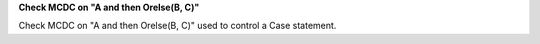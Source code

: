 **Check MCDC on "A and then Orelse(B, C)"**

Check MCDC on "A and then Orelse(B, C)"
used to control a Case statement.
